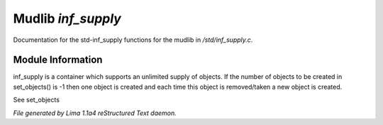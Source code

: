Mudlib *inf_supply*
********************

Documentation for the std-inf_supply functions for the mudlib in */std/inf_supply.c*.

Module Information
==================

inf_supply is a container which supports an unlimited supply of objects.
If the number of objects to be created in set_objects() is -1 then one
object is created and each time this object is removed/taken a new
object is created.

See set_objects


*File generated by Lima 1.1a4 reStructured Text daemon.*
